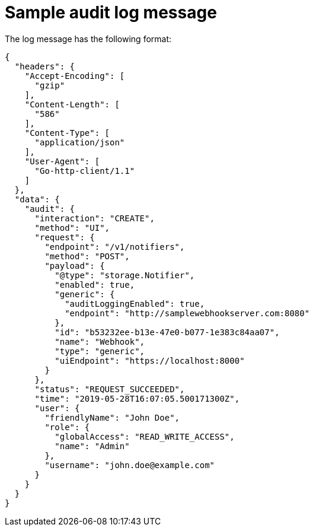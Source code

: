 // Module included in the following assemblies:
//
// * configuration/configure-audit-logging.adoc
:_module-type: CONCEPT
[id="sample-audit-log-message_{context}"]
= Sample audit log message

The log message has the following format:

[source,json]
----
{
  "headers": {
    "Accept-Encoding": [
      "gzip"
    ],
    "Content-Length": [
      "586"
    ],
    "Content-Type": [
      "application/json"
    ],
    "User-Agent": [
      "Go-http-client/1.1"
    ]
  },
  "data": {
    "audit": {
      "interaction": "CREATE",
      "method": "UI",
      "request": {
        "endpoint": "/v1/notifiers",
        "method": "POST",
        "payload": {
          "@type": "storage.Notifier",
          "enabled": true,
          "generic": {
            "auditLoggingEnabled": true,
            "endpoint": "http://samplewebhookserver.com:8080"
          },
          "id": "b53232ee-b13e-47e0-b077-1e383c84aa07",
          "name": "Webhook",
          "type": "generic",
          "uiEndpoint": "https://localhost:8000"
        }
      },
      "status": "REQUEST_SUCCEEDED",
      "time": "2019-05-28T16:07:05.500171300Z",
      "user": {
        "friendlyName": "John Doe",
        "role": {
          "globalAccess": "READ_WRITE_ACCESS",
          "name": "Admin"
        },
        "username": "john.doe@example.com"
      }
    }
  }
}
----
